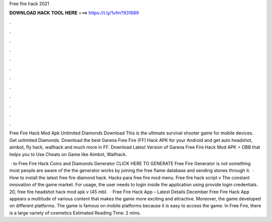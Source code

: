 Free fire hack 2021



𝐃𝐎𝐖𝐍𝐋𝐎𝐀𝐃 𝐇𝐀𝐂𝐊 𝐓𝐎𝐎𝐋 𝐇𝐄𝐑𝐄 ===> https://t.ly/1vfm?931689



.



.



.



.



.



.



.



.



.



.



.



.

Free Fire Hack Mod Apk Unlimited Diamonds Download This is the ultimate survival shooter game for mobile devices. Get unlimited Diamonds. Download the best Garena Free Fire (FF) Hack APK for your Android and get auto headshot, aimbot, fly hack, wallhack and much more in FF. Download Latest Version of Garena Free Fire Hack Mod APK + OBB that helps you to Use Cheats on Game like Aimbot, Wallhack.

 · to Free Fire Hack Coins and Diamonds Generator CLICK HERE TO GENERATE Free Fire Generator is not something most people are aware of the the generator works by joining the free flame database and sending stones through it.  · How to install the latest free fire diamond hack. Hacks para free fire mod menu. Free fire hack script  v The constant innovation of the game market. For usage, the user needs to login inside the application using provide login credentials. 20, free fire headshot hack mod apk v (45 mb).  · Free Fire Hack App – Latest Details December Free Fire Hack App appears a multitude of various content that makes the game more exciting and attractive. Moreover, the game developed on different platforms. The game is famous on mobile platforms because it is easy to access the game. In Free Fire, there is a large variety of cosmetics Estimated Reading Time: 2 mins.
